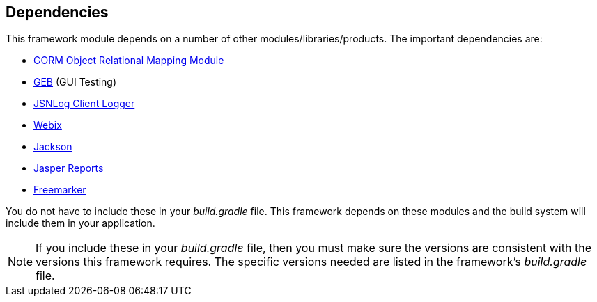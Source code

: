 == Dependencies

This framework module depends on a number of other modules/libraries/products.
The important dependencies are:

* http://gorm.grails.org/[GORM Object Relational Mapping Module^]
* http://www.gebish.org/[GEB^] (GUI Testing)
* http://js.jsnlog.com/[JSNLog Client Logger^]
* https://webix.com/[Webix^]
* https://github.com/FasterXML/jackson-docs[Jackson^]
* https://community.jaspersoft.com/[Jasper Reports^]
* https://freemarker.apache.org/[Freemarker^]

You do not have to include these in your _build.gradle_ file.  This framework depends on these
modules and the build system will include them in your application.

NOTE: If you include these in your _build.gradle_ file, then you must make sure the versions are
consistent with the versions this framework requires. The specific versions needed are listed in
the framework's _build.gradle_ file.



